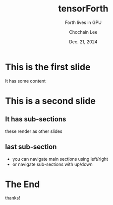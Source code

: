 #+TITLE: tensorForth
#+SUBTITLE: Forth lives in GPU
#+AUTHOR: Chochain Lee
#+DATE: Dec. 21, 2024
#+OPTIONS: toc:nil num:nil html-postamble:nil ^:{} reveal_title_slide:nil
#+REVEAL_ROOT: https://cdn.jsdelivr.net/npm/reveal.js
#+REVEAL_THEME: night
#+REVEAL_EXTRA_CSS: ./org-example.css
#+REVEAL_INIT_OPTIONS: slideNumber:"c/t", transition:"none", transitionSpeed:"fast", controlsTutorial:false, minScale:1.0, maxScale:1.5
#+REVEAL_EXTRA_SCRIPT: for(let e of document.getElementsByClassName("figure-number")){e.parentElement.classList.add("fig-caption");}
#+REVEAL_TITLE_SLIDE: <h1 class="title">%t</h1><em>%s</em><br><br>%a<br>%d

* This is the first slide
  It has some content
* This is a second slide
** It has sub-sections
   these render as other slides
** last sub-section
   - you can navigate main sections using left/right
   - or navigate sub-sections with up/down
* The End
  thanks!

